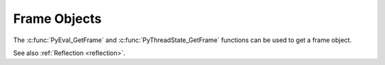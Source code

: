 .. highlight:: c

Frame Objects
-------------

.. c:type:: PyFrameObject

   The C structure of the objects used to describe frame objects.

   The structure is not part of the C API.

   .. versionchanged:: 3.11
      The structure moved to the internal C API headers.

The :c:func:`PyEval_GetFrame` and :c:func:`PyThreadState_GetFrame` functions
can be used to get a frame object.

See also :ref:`Reflection <reflection>`.


.. c:function:: PyFrameObject* PyFrame_GetBack(PyFrameObject *frame)

   Get the *frame* next outer frame.

   Return a :term:`strong reference`, or ``NULL`` if *frame* has no outer
   frame.

   *frame* must not be ``NULL``.

   .. versionadded:: 3.9


.. c:function:: PyCodeObject* PyFrame_GetCode(PyFrameObject *frame)

   Get the *frame* code.

   Return a :term:`strong reference`.

   *frame* must not be ``NULL``. The result (frame code) cannot be ``NULL``.

   .. versionadded:: 3.9


.. c:function:: PyObject* PyFrame_GetLocals(PyFrameObject *frame)

   Get the *frame*'s ``f_locals`` attribute (:class:`dict`).

   Return a :term:`strong reference`.

   *frame* must not be ``NULL``.

   .. versionadded:: 3.11


.. c:function:: int PyFrame_GetLineNumber(PyFrameObject *frame)

   Return the line number that *frame* is currently executing.

   *frame* must not be ``NULL``.
